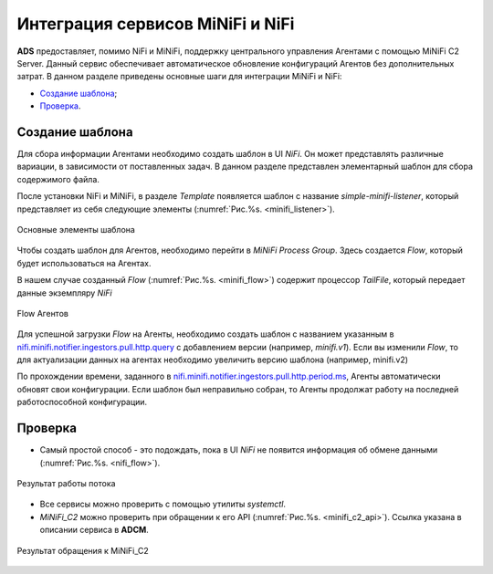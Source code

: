 Интеграция сервисов MiNiFi и NiFi
=================================

**ADS** предоставляет, помимо NiFi и MiNiFi, поддержку центрального управления Агентами с помощью MiNiFi C2 Server.
Данный сервис обеспечивает автоматическое обновление конфигураций Агентов без дополнительных затрат.
В данном разделе приведены основные шаги для интеграции MiNiFi и NiFi:

+ `Создание шаблона`_;
+ `Проверка`_.


Создание шаблона
------------------

Для сбора информации Агентами необходимо создать шаблон в UI *NiFi*. Он может представлять различные вариации, в зависимости от поставленных задач. В данном разделе представлен элементарный шаблон для сбора содержимого файла.

После установки NiFi и MiNiFi, в разделе *Template* появляется шаблон с название *simple-minifi-listener*, который представляет из себя следующие элементы (:numref:`Рис.%s. <minifi_listener>`).

.. _minifi_listener:

.. figure:: imgs/simple-minifi-listener.png
   :align: center

   Основные элементы шаблона

Чтобы создать шаблон для Агентов, необходимо перейти в *MiNiFi Process Group*. Здесь создается *Flow*, который будет использоваться на Агентах.

В нашем случае созданный *Flow* (:numref:`Рис.%s. <minifi_flow>`)  содержит процессор *TailFile*, который передает данные экземпляру *NiFi*


.. _minifi_flow:

.. figure:: imgs/minifi_flow.png
   :align: center

   Flow Агентов

Для успешной загрузки *Flow* на Агенты, необходимо создать шаблон с названием указанным в `nifi.minifi.notifier.ingestors.pull.http.query <https://docs.arenadata.io/ads/Config/ADCM.html#minifi>`_ с добавлением версии (например, *minifi.v1*).
Если вы изменили *Flow*, то для актуализации данных на агентах необходимо увеличить версию шаблона (например, minifi.v2)


По прохождении времени, заданного в `nifi.minifi.notifier.ingestors.pull.http.period.ms <https://docs.arenadata.io/ads/Config/ADCM.html#minifi>`_, Агенты автоматически обновят свои конфигурации.
Если шаблон был неправильно собран, то Агенты продолжат работу на последней работоспособной конфигурации.


Проверка
----------

* Самый простой способ - это подождать, пока в UI *NiFi* не появится информация об обмене данными (:numref:`Рис.%s. <nifi_flow>`).

.. _nifi_flow:

.. figure:: imgs/nifi_flow.png
   :align: center

   Результат работы потока

* Все сервисы можно проверить с помощью утилиты *systemctl*.

* *MiNiFi_C2* можно проверить при обращении к его API (:numref:`Рис.%s. <minifi_с2_api>`). Ссылка указана в описании сервиса в **ADCM**.

.. _minifi_c2_api:

.. figure:: imgs/minifi_c2_api.png
   :align: center

   Результат обращения к MiNiFi_C2
